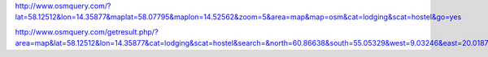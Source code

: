 http://www.osmquery.com/?lat=58.12512&lon=14.35877&maplat=58.07795&maplon=14.52562&zoom=5&area=map&map=osm&cat=lodging&scat=hostel&go=yes

http://www.osmquery.com/getresult.php/?area=map&lat=58.12512&lon=14.35877&cat=lodging&scat=hostel&search=&north=60.86638&south=55.05329&west=9.03246&east=20.01878&output=gpx

